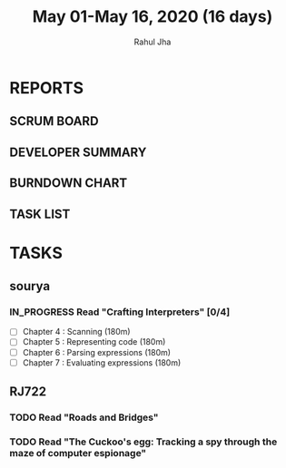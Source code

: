 #+TITLE: May 01-May 16, 2020 (16 days)
#+AUTHOR: Rahul Jha
#+EMAIL: rj722@protonmail.com
#+PROPERTY: Effort_ALL 0 0:05 0:10 0:30 1:00 2:00 3:00 4:00
#+TODO: TODO IN_PROGRESS | DONE DEFERRED
#+COLUMNS: %35ITEM %TASKID %OWNER %3PRIORITY %TODO %5ESTIMATED{+} %3ACTUAL{+}

* REPORTS
** SCRUM BOARD
#+BEGIN: block-update-board
#+END:
** DEVELOPER SUMMARY
#+BEGIN: block-update-summary
#+END:
** BURNDOWN CHART
#+BEGIN: block-update-graph
#+END:
** TASK LIST
#+BEGIN: columnview :hlines 2 :maxlevel 5 :id "TASKS"
#+END:


* TASKS
  :PROPERTIES:
  :ID:       TASKS
  :SPRINTLENGTH: 16
  :SPRINTSTART: <2020-05-01 Fri>
  :wpd-RJ722: 1
  :wpd-sourya: 1
  :END:
** sourya
*** IN_PROGRESS Read "Crafting Interpreters" [0/4]
    :PROPERTIES:
    :ESTIMATED: 16
    :ACTUAL:
    :OWNER: sourya
    :ID: READ.1587227996
    :TASKID: READ.1587227996
    :END:
    :LOGBOOK:
    :END:
    - [ ] Chapter  4  : Scanning               (180m)
    - [ ] Chapter  5  : Representing code      (180m)
    - [ ] Chapter  6  : Parsing expressions    (180m)
    - [ ] Chapter  7  : Evaluating expressions (180m)
** RJ722
*** TODO Read "Roads and Bridges"
    :PROPERTIES:
    :ESTIMATED: 5
    :ACTUAL:
    :OWNER: RJ722
    :ID: READ.1588457399
    :TASKID: READ.1588457399
    :END:
*** TODO Read "The Cuckoo's egg: Tracking a spy through the maze of computer espionage"
    :PROPERTIES:
    :ESTIMATED: 11
    :ACTUAL:
    :OWNER: RJ722
    :ID: READ.1588457289
    :TASKID: READ.1588457289
    :END:

